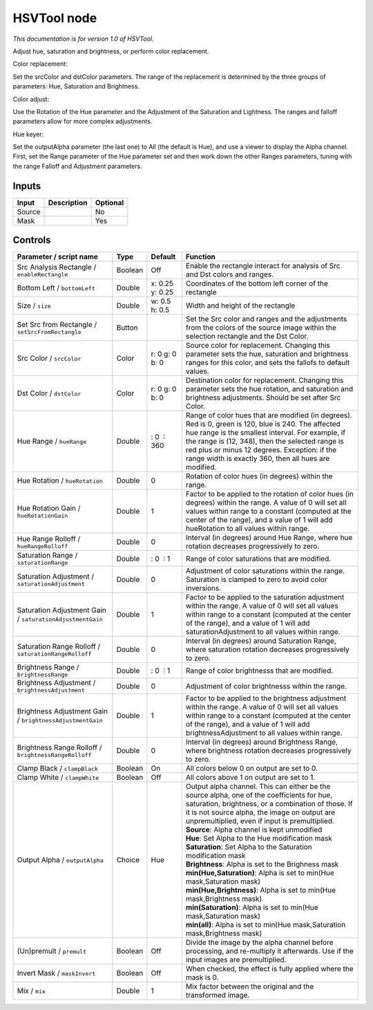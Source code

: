 .. _net.sf.openfx.HSVToolPlugin:

HSVTool node
============

|pluginIcon| 

*This documentation is for version 1.0 of HSVTool.*

Adjust hue, saturation and brightness, or perform color replacement.

Color replacement:

Set the srcColor and dstColor parameters. The range of the replacement is determined by the three groups of parameters: Hue, Saturation and Brightness.

Color adjust:

Use the Rotation of the Hue parameter and the Adjustment of the Saturation and Lightness. The ranges and falloff parameters allow for more complex adjustments.

Hue keyer:

Set the outputAlpha parameter (the last one) to All (the default is Hue), and use a viewer to display the Alpha channel. First, set the Range parameter of the Hue parameter set and then work down the other Ranges parameters, tuning with the range Falloff and Adjustment parameters.

Inputs
------

+----------+---------------+------------+
| Input    | Description   | Optional   |
+==========+===============+============+
| Source   |               | No         |
+----------+---------------+------------+
| Mask     |               | Yes        |
+----------+---------------+------------+

Controls
--------

.. tabularcolumns:: |>{\raggedright}p{0.2\columnwidth}|>{\raggedright}p{0.06\columnwidth}|>{\raggedright}p{0.07\columnwidth}|p{0.63\columnwidth}|

.. cssclass:: longtable

+-------------------------------------------------------------+-----------+-------------------+------------------------------------------------------------------------------------------------------------------------------------------------------------------------------------------------------------------------------------------------------------------------------------------------------------------------+
| Parameter / script name                                     | Type      | Default           | Function                                                                                                                                                                                                                                                                                                               |
+=============================================================+===========+===================+========================================================================================================================================================================================================================================================================================================================+
| Src Analysis Rectangle / ``enableRectangle``                | Boolean   | Off               | Enable the rectangle interact for analysis of Src and Dst colors and ranges.                                                                                                                                                                                                                                           |
+-------------------------------------------------------------+-----------+-------------------+------------------------------------------------------------------------------------------------------------------------------------------------------------------------------------------------------------------------------------------------------------------------------------------------------------------------+
| Bottom Left / ``bottomLeft``                                | Double    | x: 0.25 y: 0.25   | Coordinates of the bottom left corner of the rectangle                                                                                                                                                                                                                                                                 |
+-------------------------------------------------------------+-----------+-------------------+------------------------------------------------------------------------------------------------------------------------------------------------------------------------------------------------------------------------------------------------------------------------------------------------------------------------+
| Size / ``size``                                             | Double    | w: 0.5 h: 0.5     | Width and height of the rectangle                                                                                                                                                                                                                                                                                      |
+-------------------------------------------------------------+-----------+-------------------+------------------------------------------------------------------------------------------------------------------------------------------------------------------------------------------------------------------------------------------------------------------------------------------------------------------------+
| Set Src from Rectangle / ``setSrcFromRectangle``            | Button    |                   | Set the Src color and ranges and the adjustments from the colors of the source image within the selection rectangle and the Dst Color.                                                                                                                                                                                 |
+-------------------------------------------------------------+-----------+-------------------+------------------------------------------------------------------------------------------------------------------------------------------------------------------------------------------------------------------------------------------------------------------------------------------------------------------------+
| Src Color / ``srcColor``                                    | Color     | r: 0 g: 0 b: 0    | Source color for replacement. Changing this parameter sets the hue, saturation and brightness ranges for this color, and sets the fallofs to default values.                                                                                                                                                           |
+-------------------------------------------------------------+-----------+-------------------+------------------------------------------------------------------------------------------------------------------------------------------------------------------------------------------------------------------------------------------------------------------------------------------------------------------------+
| Dst Color / ``dstColor``                                    | Color     | r: 0 g: 0 b: 0    | Destination color for replacement. Changing this parameter sets the hue rotation, and saturation and brightness adjustments. Should be set after Src Color.                                                                                                                                                            |
+-------------------------------------------------------------+-----------+-------------------+------------------------------------------------------------------------------------------------------------------------------------------------------------------------------------------------------------------------------------------------------------------------------------------------------------------------+
| Hue Range / ``hueRange``                                    | Double    |  : 0  : 360       | Range of color hues that are modified (in degrees). Red is 0, green is 120, blue is 240. The affected hue range is the smallest interval. For example, if the range is (12, 348), then the selected range is red plus or minus 12 degrees. Exception: if the range width is exactly 360, then all hues are modified.   |
+-------------------------------------------------------------+-----------+-------------------+------------------------------------------------------------------------------------------------------------------------------------------------------------------------------------------------------------------------------------------------------------------------------------------------------------------------+
| Hue Rotation / ``hueRotation``                              | Double    | 0                 | Rotation of color hues (in degrees) within the range.                                                                                                                                                                                                                                                                  |
+-------------------------------------------------------------+-----------+-------------------+------------------------------------------------------------------------------------------------------------------------------------------------------------------------------------------------------------------------------------------------------------------------------------------------------------------------+
| Hue Rotation Gain / ``hueRotationGain``                     | Double    | 1                 | Factor to be applied to the rotation of color hues (in degrees) within the range. A value of 0 will set all values within range to a constant (computed at the center of the range), and a value of 1 will add hueRotation to all values within range.                                                                 |
+-------------------------------------------------------------+-----------+-------------------+------------------------------------------------------------------------------------------------------------------------------------------------------------------------------------------------------------------------------------------------------------------------------------------------------------------------+
| Hue Range Rolloff / ``hueRangeRolloff``                     | Double    | 0                 | Interval (in degrees) around Hue Range, where hue rotation decreases progressively to zero.                                                                                                                                                                                                                            |
+-------------------------------------------------------------+-----------+-------------------+------------------------------------------------------------------------------------------------------------------------------------------------------------------------------------------------------------------------------------------------------------------------------------------------------------------------+
| Saturation Range / ``saturationRange``                      | Double    |  : 0  : 1         | Range of color saturations that are modified.                                                                                                                                                                                                                                                                          |
+-------------------------------------------------------------+-----------+-------------------+------------------------------------------------------------------------------------------------------------------------------------------------------------------------------------------------------------------------------------------------------------------------------------------------------------------------+
| Saturation Adjustment / ``saturationAdjustment``            | Double    | 0                 | Adjustment of color saturations within the range. Saturation is clamped to zero to avoid color inversions.                                                                                                                                                                                                             |
+-------------------------------------------------------------+-----------+-------------------+------------------------------------------------------------------------------------------------------------------------------------------------------------------------------------------------------------------------------------------------------------------------------------------------------------------------+
| Saturation Adjustment Gain / ``saturationAdjustmentGain``   | Double    | 1                 | Factor to be applied to the saturation adjustment within the range. A value of 0 will set all values within range to a constant (computed at the center of the range), and a value of 1 will add saturationAdjustment to all values within range.                                                                      |
+-------------------------------------------------------------+-----------+-------------------+------------------------------------------------------------------------------------------------------------------------------------------------------------------------------------------------------------------------------------------------------------------------------------------------------------------------+
| Saturation Range Rolloff / ``saturationRangeRolloff``       | Double    | 0                 | Interval (in degrees) around Saturation Range, where saturation rotation decreases progressively to zero.                                                                                                                                                                                                              |
+-------------------------------------------------------------+-----------+-------------------+------------------------------------------------------------------------------------------------------------------------------------------------------------------------------------------------------------------------------------------------------------------------------------------------------------------------+
| Brightness Range / ``brightnessRange``                      | Double    |  : 0  : 1         | Range of color brightnesss that are modified.                                                                                                                                                                                                                                                                          |
+-------------------------------------------------------------+-----------+-------------------+------------------------------------------------------------------------------------------------------------------------------------------------------------------------------------------------------------------------------------------------------------------------------------------------------------------------+
| Brightness Adjustment / ``brightnessAdjustment``            | Double    | 0                 | Adjustment of color brightnesss within the range.                                                                                                                                                                                                                                                                      |
+-------------------------------------------------------------+-----------+-------------------+------------------------------------------------------------------------------------------------------------------------------------------------------------------------------------------------------------------------------------------------------------------------------------------------------------------------+
| Brightness Adjustment Gain / ``brightnessAdjustmentGain``   | Double    | 1                 | Factor to be applied to the brightness adjustment within the range. A value of 0 will set all values within range to a constant (computed at the center of the range), and a value of 1 will add brightnessAdjustment to all values within range.                                                                      |
+-------------------------------------------------------------+-----------+-------------------+------------------------------------------------------------------------------------------------------------------------------------------------------------------------------------------------------------------------------------------------------------------------------------------------------------------------+
| Brightness Range Rolloff / ``brightnessRangeRolloff``       | Double    | 0                 | Interval (in degrees) around Brightness Range, where brightness rotation decreases progressively to zero.                                                                                                                                                                                                              |
+-------------------------------------------------------------+-----------+-------------------+------------------------------------------------------------------------------------------------------------------------------------------------------------------------------------------------------------------------------------------------------------------------------------------------------------------------+
| Clamp Black / ``clampBlack``                                | Boolean   | On                | All colors below 0 on output are set to 0.                                                                                                                                                                                                                                                                             |
+-------------------------------------------------------------+-----------+-------------------+------------------------------------------------------------------------------------------------------------------------------------------------------------------------------------------------------------------------------------------------------------------------------------------------------------------------+
| Clamp White / ``clampWhite``                                | Boolean   | Off               | All colors above 1 on output are set to 1.                                                                                                                                                                                                                                                                             |
+-------------------------------------------------------------+-----------+-------------------+------------------------------------------------------------------------------------------------------------------------------------------------------------------------------------------------------------------------------------------------------------------------------------------------------------------------+
| Output Alpha / ``outputAlpha``                              | Choice    | Hue               | | Output alpha channel. This can either be the source alpha, one of the coefficients for hue, saturation, brightness, or a combination of those. If it is not source alpha, the image on output are unpremultiplied, even if input is premultiplied.                                                                   |
|                                                             |           |                   | | **Source**: Alpha channel is kept unmodified                                                                                                                                                                                                                                                                         |
|                                                             |           |                   | | **Hue**: Set Alpha to the Hue modification mask                                                                                                                                                                                                                                                                      |
|                                                             |           |                   | | **Saturation**: Set Alpha to the Saturation modification mask                                                                                                                                                                                                                                                        |
|                                                             |           |                   | | **Brightness**: Alpha is set to the Brighness mask                                                                                                                                                                                                                                                                   |
|                                                             |           |                   | | **min(Hue,Saturation)**: Alpha is set to min(Hue mask,Saturation mask)                                                                                                                                                                                                                                               |
|                                                             |           |                   | | **min(Hue,Brightness)**: Alpha is set to min(Hue mask,Brightness mask)                                                                                                                                                                                                                                               |
|                                                             |           |                   | | **min(Saturation)**: Alpha is set to min(Hue mask,Saturation mask)                                                                                                                                                                                                                                                   |
|                                                             |           |                   | | **min(all)**: Alpha is set to min(Hue mask,Saturation mask,Brightness mask)                                                                                                                                                                                                                                          |
+-------------------------------------------------------------+-----------+-------------------+------------------------------------------------------------------------------------------------------------------------------------------------------------------------------------------------------------------------------------------------------------------------------------------------------------------------+
| (Un)premult / ``premult``                                   | Boolean   | Off               | Divide the image by the alpha channel before processing, and re-multiply it afterwards. Use if the input images are premultiplied.                                                                                                                                                                                     |
+-------------------------------------------------------------+-----------+-------------------+------------------------------------------------------------------------------------------------------------------------------------------------------------------------------------------------------------------------------------------------------------------------------------------------------------------------+
| Invert Mask / ``maskInvert``                                | Boolean   | Off               | When checked, the effect is fully applied where the mask is 0.                                                                                                                                                                                                                                                         |
+-------------------------------------------------------------+-----------+-------------------+------------------------------------------------------------------------------------------------------------------------------------------------------------------------------------------------------------------------------------------------------------------------------------------------------------------------+
| Mix / ``mix``                                               | Double    | 1                 | Mix factor between the original and the transformed image.                                                                                                                                                                                                                                                             |
+-------------------------------------------------------------+-----------+-------------------+------------------------------------------------------------------------------------------------------------------------------------------------------------------------------------------------------------------------------------------------------------------------------------------------------------------------+

.. |pluginIcon| image:: net.sf.openfx.HSVToolPlugin.png
   :width: 10.0%
